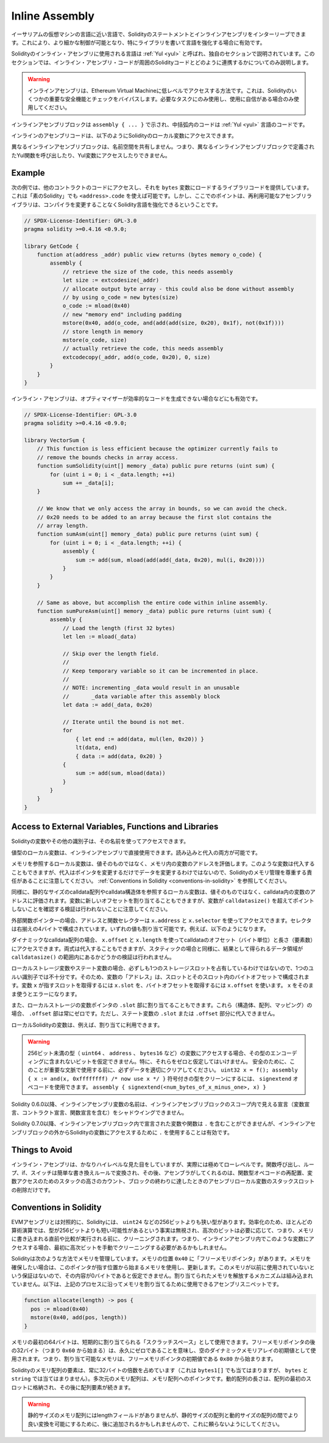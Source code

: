 .. _inline-assembly:

###############
Inline Assembly
###############

.. index:: ! assembly, ! asm, ! evmasm

.. You can interleave Solidity statements with inline assembly in a language close
.. to the one of the Ethereum virtual machine. This gives you more fine-grained control,
.. which is especially useful when you are enhancing the language by writing libraries.

イーサリアムの仮想マシンの言語に近い言語で、Solidityのステートメントとインラインアセンブリをインターリーブできます。これにより、より細かな制御が可能となり、特にライブラリを書いて言語を強化する場合に有効です。

.. The language used for inline assembly in Solidity is called :ref:`Yul <yul>`
.. and it is documented in its own section. This section will only cover
.. how the inline assembly code can interface with the surrounding Solidity code.

Solidityのインライン・アセンブリに使用される言語は :ref:`Yul <yul>` と呼ばれ、独自のセクションで説明されています。このセクションでは、インライン・アセンブリ・コードが周囲のSolidityコードとどのように連携するかについてのみ説明します。

.. .. warning::

..     Inline assembly is a way to access the Ethereum Virtual Machine
..     at a low level. This bypasses several important safety
..     features and checks of Solidity. You should only use it for
..     tasks that need it, and only if you are confident with using it.

.. warning::

    インラインアセンブリは、Ethereum Virtual Machineに低レベルでアクセスする方法です。これは、Solidityのいくつかの重要な安全機能とチェックをバイパスします。必要なタスクにのみ使用し、使用に自信がある場合のみ使用してください。

.. An inline assembly block is marked by ``assembly { ... }``, where the code inside
.. the curly braces is code in the :ref:`Yul <yul>` language.

インラインアセンブリブロックは ``assembly { ... }`` で示され、中括弧内のコードは :ref:`Yul <yul>` 言語のコードです。

.. The inline assembly code can access local Solidity variables as explained below.

インラインのアセンブリコードは、以下のようにSolidityのローカル変数にアクセスできます。

.. Different inline assembly blocks share no namespace, i.e. it is not possible
.. to call a Yul function or access a Yul variable defined in a different inline assembly block.

異なるインラインアセンブリブロックは、名前空間を共有しません。つまり、異なるインラインアセンブリブロックで定義されたYul関数を呼び出したり、Yul変数にアクセスしたりできません。

Example
-------

.. The following example provides library code to access the code of another contract and
.. load it into a ``bytes`` variable. This is possible with "plain Solidity" too, by using
.. ``<address>.code``. But the point here is that reusable assembly libraries can enhance the
.. Solidity language without a compiler change.

次の例では、他のコントラクトのコードにアクセスし、それを ``bytes`` 変数にロードするライブラリコードを提供しています。これは「素のSolidity」でも ``<address>.code`` を使えば可能です。しかし、ここでのポイントは、再利用可能なアセンブリライブラリは、コンパイラを変更することなくSolidity言語を強化できるということです。

.. code-block:: solidity

    // SPDX-License-Identifier: GPL-3.0
    pragma solidity >=0.4.16 <0.9.0;

    library GetCode {
        function at(address _addr) public view returns (bytes memory o_code) {
            assembly {
                // retrieve the size of the code, this needs assembly
                let size := extcodesize(_addr)
                // allocate output byte array - this could also be done without assembly
                // by using o_code = new bytes(size)
                o_code := mload(0x40)
                // new "memory end" including padding
                mstore(0x40, add(o_code, and(add(add(size, 0x20), 0x1f), not(0x1f))))
                // store length in memory
                mstore(o_code, size)
                // actually retrieve the code, this needs assembly
                extcodecopy(_addr, add(o_code, 0x20), 0, size)
            }
        }
    }

.. Inline assembly is also beneficial in cases where the optimizer fails to produce
.. efficient code, for example:

インライン・アセンブリは、オプティマイザーが効率的なコードを生成できない場合などにも有効です。

.. code-block:: solidity

    // SPDX-License-Identifier: GPL-3.0
    pragma solidity >=0.4.16 <0.9.0;

    library VectorSum {
        // This function is less efficient because the optimizer currently fails to
        // remove the bounds checks in array access.
        function sumSolidity(uint[] memory _data) public pure returns (uint sum) {
            for (uint i = 0; i < _data.length; ++i)
                sum += _data[i];
        }

        // We know that we only access the array in bounds, so we can avoid the check.
        // 0x20 needs to be added to an array because the first slot contains the
        // array length.
        function sumAsm(uint[] memory _data) public pure returns (uint sum) {
            for (uint i = 0; i < _data.length; ++i) {
                assembly {
                    sum := add(sum, mload(add(add(_data, 0x20), mul(i, 0x20))))
                }
            }
        }

        // Same as above, but accomplish the entire code within inline assembly.
        function sumPureAsm(uint[] memory _data) public pure returns (uint sum) {
            assembly {
                // Load the length (first 32 bytes)
                let len := mload(_data)

                // Skip over the length field.
                //
                // Keep temporary variable so it can be incremented in place.
                //
                // NOTE: incrementing _data would result in an unusable
                //       _data variable after this assembly block
                let data := add(_data, 0x20)

                // Iterate until the bound is not met.
                for
                    { let end := add(data, mul(len, 0x20)) }
                    lt(data, end)
                    { data := add(data, 0x20) }
                {
                    sum := add(sum, mload(data))
                }
            }
        }
    }

Access to External Variables, Functions and Libraries
-----------------------------------------------------

.. You can access Solidity variables and other identifiers by using their name.

Solidityの変数やその他の識別子は、その名前を使ってアクセスできます。

.. Local variables of value type are directly usable in inline assembly.
.. They can both be read and assigned to.

値型のローカル変数は、インラインアセンブリで直接使用できます。読み込みと代入の両方が可能です。

.. Local variables that refer to memory evaluate to the address of the variable in memory not the value itself.
.. Such variables can also be assigned to, but note that an assignment will only change the pointer and not the data
.. and that it is your responsibility to respect Solidity's memory management.
.. See :ref:`Conventions in Solidity <conventions-in-solidity>`.

メモリを参照するローカル変数は、値そのものではなく、メモリ内の変数のアドレスを評価します。このような変数は代入することもできますが、代入はポインタを変更するだけでデータを変更するわけではないので、Solidityのメモリ管理を尊重する責任があることに注意してください。 :ref:`Conventions in Solidity <conventions-in-solidity>` を参照してください。

.. Similarly, local variables that refer to statically-sized calldata arrays or calldata structs
.. evaluate to the address of the variable in calldata, not the value itself.
.. The variable can also be assigned a new offset, but note that no validation to ensure that
.. the variable will not point beyond ``calldatasize()`` is performed.

同様に、静的なサイズのcalldata配列やcalldata構造体を参照するローカル変数は、値そのものではなく、calldata内の変数のアドレスに評価されます。変数に新しいオフセットを割り当てることもできますが、変数が ``calldatasize()`` を超えてポイントしないことを確認する検証は行われないことに注意してください。

.. For external function pointers the address and the function selector can be
.. accessed using ``x.address`` and ``x.selector``.
.. The selector consists of four right-aligned bytes.
.. Both values are can be assigned to. For example:

外部関数ポインターの場合、アドレスと関数セレクターは ``x.address`` と ``x.selector`` を使ってアクセスできます。セレクタは右揃えの4バイトで構成されています。いずれの値も割り当て可能です。例えば、以下のようになります。

.. code-block:: solidity
    :force:

    // SPDX-License-Identifier: GPL-3.0
    pragma solidity >=0.8.10 <0.9.0;

    contract C {
        // Assigns a new selector and address to the return variable @fun
        function combineToFunctionPointer(address newAddress, uint newSelector) public pure returns (function() external fun) {
            assembly {
                fun.selector := newSelector
                fun.address  := newAddress
            }
        }
    }

.. For dynamic calldata arrays, you can access
.. their calldata offset (in bytes) and length (number of elements) using ``x.offset`` and ``x.length``.
.. Both expressions can also be assigned to, but as for the static case, no validation will be performed
.. to ensure that the resulting data area is within the bounds of ``calldatasize()``.

ダイナミックなcalldata配列の場合、 ``x.offset`` と ``x.length`` を使ってcalldataのオフセット（バイト単位）と長さ（要素数）にアクセスできます。両式は代入することもできますが、スタティックの場合と同様に、結果として得られるデータ領域が ``calldatasize()`` の範囲内にあるかどうかの検証は行われません。

.. For local storage variables or state variables, a single Yul identifier
.. is not sufficient, since they do not necessarily occupy a single full storage slot.
.. Therefore, their "address" is composed of a slot and a byte-offset
.. inside that slot. To retrieve the slot pointed to by the variable ``x``, you
.. use ``x.slot``, and to retrieve the byte-offset you use ``x.offset``.
.. Using ``x`` itself will result in an error.

ローカルストレージ変数やステート変数の場合、必ずしも1つのストレージスロットを占有しているわけではないので、1つのユルい識別子では不十分です。そのため、変数の「アドレス」は、スロットとそのスロット内のバイトオフセットで構成されます。変数 ``x`` が指すスロットを取得するには ``x.slot`` を、バイトオフセットを取得するには ``x.offset`` を使います。 ``x`` をそのまま使うとエラーになります。

.. You can also assign to the ``.slot`` part of a local storage variable pointer.
.. For these (structs, arrays or mappings), the ``.offset`` part is always zero.
.. It is not possible to assign to the ``.slot`` or ``.offset`` part of a state variable,
.. though.

また、ローカルストレージの変数ポインタの ``.slot`` 部に割り当てることもできます。これら（構造体、配列、マッピング）の場合、 ``.offset`` 部は常にゼロです。ただし、ステート変数の ``.slot`` または ``.offset`` 部分に代入できません。

.. Local Solidity variables are available for assignments, for example:

ローカルSolidityの変数は、例えば、割り当てに利用できます。

.. code-block:: solidity
    :force:

    // SPDX-License-Identifier: GPL-3.0
    pragma solidity >=0.7.0 <0.9.0;

    contract C {
        uint b;
        function f(uint x) public view returns (uint r) {
            assembly {
                // We ignore the storage slot offset, we know it is zero
                // in this special case.
                r := mul(x, sload(b.slot))
            }
        }
    }

.. .. warning::

..     If you access variables of a type that spans less than 256 bits
..     (for example ``uint64``, ``address``, or ``bytes16``),
..     you cannot make any assumptions about bits not part of the
..     encoding of the type. Especially, do not assume them to be zero.
..     To be safe, always clear the data properly before you use it
..     in a context where this is important:
..     ``uint32 x = f(); assembly { x := and(x, 0xffffffff) /* now use x */ }``
..     To clean signed types, you can use the ``signextend`` opcode:
..     ``assembly { signextend(<num_bytes_of_x_minus_one>, x) }``

.. warning::

    256ビット未満の型（ ``uint64`` 、 ``address`` 、 ``bytes16`` など）の変数にアクセスする場合、その型のエンコーディングに含まれないビットを仮定できません。特に、それらをゼロと仮定してはいけません。     安全のために、このことが重要な文脈で使用する前に、必ずデータを適切にクリアしてください。  ``uint32 x = f(); assembly { x := and(x, 0xffffffff) /* now use x */ }``  符号付きの型をクリーンにするには、 ``signextend``  オペコードを使用できます。      ``assembly { signextend(<num_bytes_of_x_minus_one>, x) }``

.. Since Solidity 0.6.0 the name of a inline assembly variable may not
.. shadow any declaration visible in the scope of the inline assembly block
.. (including variable, contract and function declarations).

Solidity 0.6.0以降、インラインアセンブリ変数の名前は、インラインアセンブリブロックのスコープ内で見える宣言（変数宣言、コントラクト宣言、関数宣言を含む）をシャドウイングできません。

.. Since Solidity 0.7.0, variables and functions declared inside the
.. inline assembly block may not contain ``.``, but using ``.`` is
.. valid to access Solidity variables from outside the inline assembly block.

Solidity 0.7.0以降、インラインアセンブリブロック内で宣言された変数や関数は ``.`` を含むことができませんが、インラインアセンブリブロックの外からSolidityの変数にアクセスするために ``.`` を使用することは有効です。

Things to Avoid
---------------

.. Inline assembly might have a quite high-level look, but it actually is extremely
.. low-level. Function calls, loops, ifs and switches are converted by simple
.. rewriting rules and after that, the only thing the assembler does for you is re-arranging
.. functional-style opcodes, counting stack height for
.. variable access and removing stack slots for assembly-local variables when the end
.. of their block is reached.

インライン・アセンブリは、かなりハイレベルな見た目をしていますが、実際には極めてローレベルです。関数呼び出し、ループ、if、スイッチは簡単な書き換えルールで変換され、その後、アセンブラがしてくれるのは、関数型オペコードの再配置、変数アクセスのためのスタックの高さのカウント、ブロックの終わりに達したときのアセンブリローカル変数のスタックスロットの削除だけです。

.. _conventions-in-solidity:

Conventions in Solidity
-----------------------

.. In contrast to EVM assembly, Solidity has types which are narrower than 256 bits,
.. e.g. ``uint24``. For efficiency, most arithmetic operations ignore the fact that
.. types can be shorter than 256
.. bits, and the higher-order bits are cleaned when necessary,
.. i.e., shortly before they are written to memory or before comparisons are performed.
.. This means that if you access such a variable
.. from within inline assembly, you might have to manually clean the higher-order bits
.. first.

EVMアセンブリとは対照的に、Solidityには、 ``uint24`` などの256ビットよりも狭い型があります。効率化のため、ほとんどの算術演算では、型が256ビットよりも短い可能性があるという事実は無視され、高次のビットは必要に応じて、つまり、メモリに書き込まれる直前や比較が実行される前に、クリーニングされます。つまり、インラインアセンブリ内でこのような変数にアクセスする場合、最初に高次ビットを手動でクリーニングする必要があるかもしれません。

.. Solidity manages memory in the following way. There is a "free memory pointer"
.. at position ``0x40`` in memory. If you want to allocate memory, use the memory
.. starting from where this pointer points at and update it.
.. There is no guarantee that the memory has not been used before and thus
.. you cannot assume that its contents are zero bytes.
.. There is no built-in mechanism to release or free allocated memory.
.. Here is an assembly snippet you can use for allocating memory that follows the process outlined above

Solidityは次のような方法でメモリを管理しています。メモリの位置 ``0x40`` に「フリーメモリポインタ」があります。メモリを確保したい場合は、このポインタが指す位置から始まるメモリを使用し、更新します。このメモリが以前に使用されていないという保証はないので、その内容が0バイトであると仮定できません。割り当てられたメモリを解放するメカニズムは組み込まれていません。以下は、上記のプロセスに沿ってメモリを割り当てるために使用できるアセンブリスニペットです。

.. code-block:: yul

    function allocate(length) -> pos {
      pos := mload(0x40)
      mstore(0x40, add(pos, length))
    }

.. The first 64 bytes of memory can be used as "scratch space" for short-term
.. allocation. The 32 bytes after the free memory pointer (i.e., starting at ``0x60``)
.. are meant to be zero permanently and is used as the initial value for
.. empty dynamic memory arrays.
.. This means that the allocatable memory starts at ``0x80``, which is the initial value
.. of the free memory pointer.

メモリの最初の64バイトは、短期的に割り当てられる「スクラッチスペース」として使用できます。フリーメモリポインタの後の32バイト（つまり ``0x60`` から始まる）は、永久にゼロであることを意味し、空のダイナミックメモリアレイの初期値として使用されます。つまり、割り当て可能なメモリは、フリーメモリポインタの初期値である ``0x80`` から始まります。

.. Elements in memory arrays in Solidity always occupy multiples of 32 bytes (this is
.. even true for ``bytes1[]``, but not for ``bytes`` and ``string``). Multi-dimensional memory
.. arrays are pointers to memory arrays. The length of a dynamic array is stored at the
.. first slot of the array and followed by the array elements.

Solidityのメモリ配列の要素は、常に32バイトの倍数を占めています（これは ``bytes1[]`` でも当てはまりますが、 ``bytes`` と ``string`` では当てはまりません）。多次元のメモリ配列は、メモリ配列へのポインタです。動的配列の長さは、配列の最初のスロットに格納され、その後に配列要素が続きます。

.. .. warning::

..     Statically-sized memory arrays do not have a length field, but it might be added later
..     to allow better convertibility between statically- and dynamically-sized arrays, so
..     do not rely on this.
.. 

.. warning::

    静的サイズのメモリ配列にはlengthフィールドがありませんが、静的サイズの配列と動的サイズの配列の間でより良い変換を可能にするために、後に追加されるかもしれませんので、これに頼らないようにしてください。
